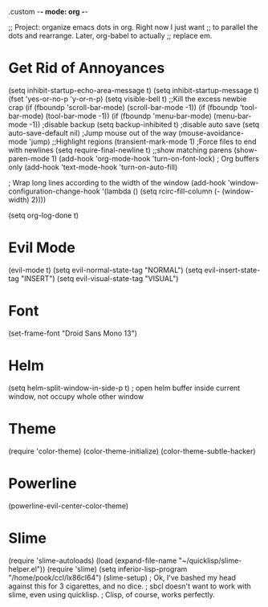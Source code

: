 .custom -*- mode: org -*-

;; Project: organize emacs dots in org. Right now I just want
;; to parallel the dots and rearrange. Later, org-babel to actually
;; replace em.

* Get Rid of Annoyances
(setq inhibit-startup-echo-area-message t)
(setq inhibit-startup-message t)
(fset 'yes-or-no-p 'y-or-n-p)
(setq visible-bell t)
;;Kill the excess newbie crap
(if (fboundp 'scroll-bar-mode) (scroll-bar-mode -1))
(if (fboundp 'tool-bar-mode) (tool-bar-mode -1))
(if (fboundp 'menu-bar-mode) (menu-bar-mode -1))
;disable backup
(setq backup-inhibited t)
;disable auto save
(setq auto-save-default nil)
;Jump mouse out of the way
(mouse-avoidance-mode 'jump)
;;Highlight regions
(transient-mark-mode 1)
;Force files to end with newlines
(setq require-final-newline t)
;;show matching parens
(show-paren-mode 1)
(add-hook 'org-mode-hook 'turn-on-font-lock)  ; Org buffers only
(add-hook 'text-mode-hook 'turn-on-auto-fill)

; Wrap long lines according to the width of the window
(add-hook 'window-configuration-change-hook
          '(lambda ()
             (setq rcirc-fill-column (- (window-width) 2))))

(setq org-log-done t)

* Evil Mode
(evil-mode t)
(setq evil-normal-state-tag "NORMAL")
(setq evil-insert-state-tag "INSERT")
(setq evil-visual-state-tag "VISUAL")

* Font
(set-frame-font "Droid Sans Mono 13")

* Helm 
(setq helm-split-window-in-side-p t) ; open helm buffer inside current window, not occupy whole other window
 
* Theme
(require 'color-theme)
(color-theme-initialize)
(color-theme-subtle-hacker)

* Powerline
(powerline-evil-center-color-theme)

* Slime
(require 'slime-autoloads)
(load (expand-file-name "~/quicklisp/slime-helper.el"))
(require 'slime)
(setq inferior-lisp-program "/home/pook/ccl/lx86cl64")
(slime-setup)
; Ok, I've bashed my head against this for 3 cigarettes, and no dice.
; sbcl doesn't want to work with slime, even using quicklisp.
; Clisp, of course, works perfectly. 

